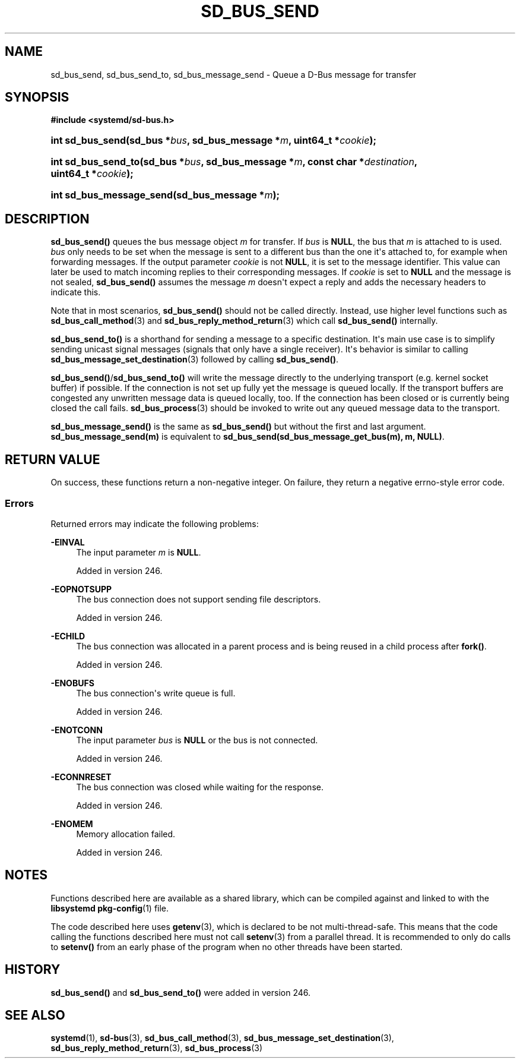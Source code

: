 '\" t
.TH "SD_BUS_SEND" "3" "" "systemd 256.4" "sd_bus_send"
.\" -----------------------------------------------------------------
.\" * Define some portability stuff
.\" -----------------------------------------------------------------
.\" ~~~~~~~~~~~~~~~~~~~~~~~~~~~~~~~~~~~~~~~~~~~~~~~~~~~~~~~~~~~~~~~~~
.\" http://bugs.debian.org/507673
.\" http://lists.gnu.org/archive/html/groff/2009-02/msg00013.html
.\" ~~~~~~~~~~~~~~~~~~~~~~~~~~~~~~~~~~~~~~~~~~~~~~~~~~~~~~~~~~~~~~~~~
.ie \n(.g .ds Aq \(aq
.el       .ds Aq '
.\" -----------------------------------------------------------------
.\" * set default formatting
.\" -----------------------------------------------------------------
.\" disable hyphenation
.nh
.\" disable justification (adjust text to left margin only)
.ad l
.\" -----------------------------------------------------------------
.\" * MAIN CONTENT STARTS HERE *
.\" -----------------------------------------------------------------
.SH "NAME"
sd_bus_send, sd_bus_send_to, sd_bus_message_send \- Queue a D\-Bus message for transfer
.SH "SYNOPSIS"
.sp
.ft B
.nf
#include <systemd/sd\-bus\&.h>
.fi
.ft
.HP \w'int\ sd_bus_send('u
.BI "int sd_bus_send(sd_bus\ *" "bus" ", sd_bus_message\ *" "m" ", uint64_t\ *" "cookie" ");"
.HP \w'int\ sd_bus_send_to('u
.BI "int sd_bus_send_to(sd_bus\ *" "bus" ", sd_bus_message\ *" "m" ", const\ char\ *" "destination" ", uint64_t\ *" "cookie" ");"
.HP \w'int\ sd_bus_message_send('u
.BI "int sd_bus_message_send(sd_bus_message\ *" "m" ");"
.SH "DESCRIPTION"
.PP
\fBsd_bus_send()\fR
queues the bus message object
\fIm\fR
for transfer\&. If
\fIbus\fR
is
\fBNULL\fR, the bus that
\fIm\fR
is attached to is used\&.
\fIbus\fR
only needs to be set when the message is sent to a different bus than the one it\*(Aqs attached to, for example when forwarding messages\&. If the output parameter
\fIcookie\fR
is not
\fBNULL\fR, it is set to the message identifier\&. This value can later be used to match incoming replies to their corresponding messages\&. If
\fIcookie\fR
is set to
\fBNULL\fR
and the message is not sealed,
\fBsd_bus_send()\fR
assumes the message
\fIm\fR
doesn\*(Aqt expect a reply and adds the necessary headers to indicate this\&.
.PP
Note that in most scenarios,
\fBsd_bus_send()\fR
should not be called directly\&. Instead, use higher level functions such as
\fBsd_bus_call_method\fR(3)
and
\fBsd_bus_reply_method_return\fR(3)
which call
\fBsd_bus_send()\fR
internally\&.
.PP
\fBsd_bus_send_to()\fR
is a shorthand for sending a message to a specific destination\&. It\*(Aqs main use case is to simplify sending unicast signal messages (signals that only have a single receiver)\&. It\*(Aqs behavior is similar to calling
\fBsd_bus_message_set_destination\fR(3)
followed by calling
\fBsd_bus_send()\fR\&.
.PP
\fBsd_bus_send()\fR/\fBsd_bus_send_to()\fR
will write the message directly to the underlying transport (e\&.g\&. kernel socket buffer) if possible\&. If the connection is not set up fully yet the message is queued locally\&. If the transport buffers are congested any unwritten message data is queued locally, too\&. If the connection has been closed or is currently being closed the call fails\&.
\fBsd_bus_process\fR(3)
should be invoked to write out any queued message data to the transport\&.
.PP
\fBsd_bus_message_send()\fR
is the same as
\fBsd_bus_send()\fR
but without the first and last argument\&.
\fBsd_bus_message_send(m)\fR
is equivalent to
\fBsd_bus_send(sd_bus_message_get_bus(m), m, NULL)\fR\&.
.SH "RETURN VALUE"
.PP
On success, these functions return a non\-negative integer\&. On failure, they return a negative errno\-style error code\&.
.SS "Errors"
.PP
Returned errors may indicate the following problems:
.PP
\fB\-EINVAL\fR
.RS 4
The input parameter
\fIm\fR
is
\fBNULL\fR\&.
.sp
Added in version 246\&.
.RE
.PP
\fB\-EOPNOTSUPP\fR
.RS 4
The bus connection does not support sending file descriptors\&.
.sp
Added in version 246\&.
.RE
.PP
\fB\-ECHILD\fR
.RS 4
The bus connection was allocated in a parent process and is being reused in a child process after
\fBfork()\fR\&.
.sp
Added in version 246\&.
.RE
.PP
\fB\-ENOBUFS\fR
.RS 4
The bus connection\*(Aqs write queue is full\&.
.sp
Added in version 246\&.
.RE
.PP
\fB\-ENOTCONN\fR
.RS 4
The input parameter
\fIbus\fR
is
\fBNULL\fR
or the bus is not connected\&.
.sp
Added in version 246\&.
.RE
.PP
\fB\-ECONNRESET\fR
.RS 4
The bus connection was closed while waiting for the response\&.
.sp
Added in version 246\&.
.RE
.PP
\fB\-ENOMEM\fR
.RS 4
Memory allocation failed\&.
.sp
Added in version 246\&.
.RE
.SH "NOTES"
.PP
Functions described here are available as a shared library, which can be compiled against and linked to with the
\fBlibsystemd\fR\ \&\fBpkg-config\fR(1)
file\&.
.PP
The code described here uses
\fBgetenv\fR(3), which is declared to be not multi\-thread\-safe\&. This means that the code calling the functions described here must not call
\fBsetenv\fR(3)
from a parallel thread\&. It is recommended to only do calls to
\fBsetenv()\fR
from an early phase of the program when no other threads have been started\&.
.SH "HISTORY"
.PP
\fBsd_bus_send()\fR
and
\fBsd_bus_send_to()\fR
were added in version 246\&.
.SH "SEE ALSO"
.PP
\fBsystemd\fR(1), \fBsd-bus\fR(3), \fBsd_bus_call_method\fR(3), \fBsd_bus_message_set_destination\fR(3), \fBsd_bus_reply_method_return\fR(3), \fBsd_bus_process\fR(3)
